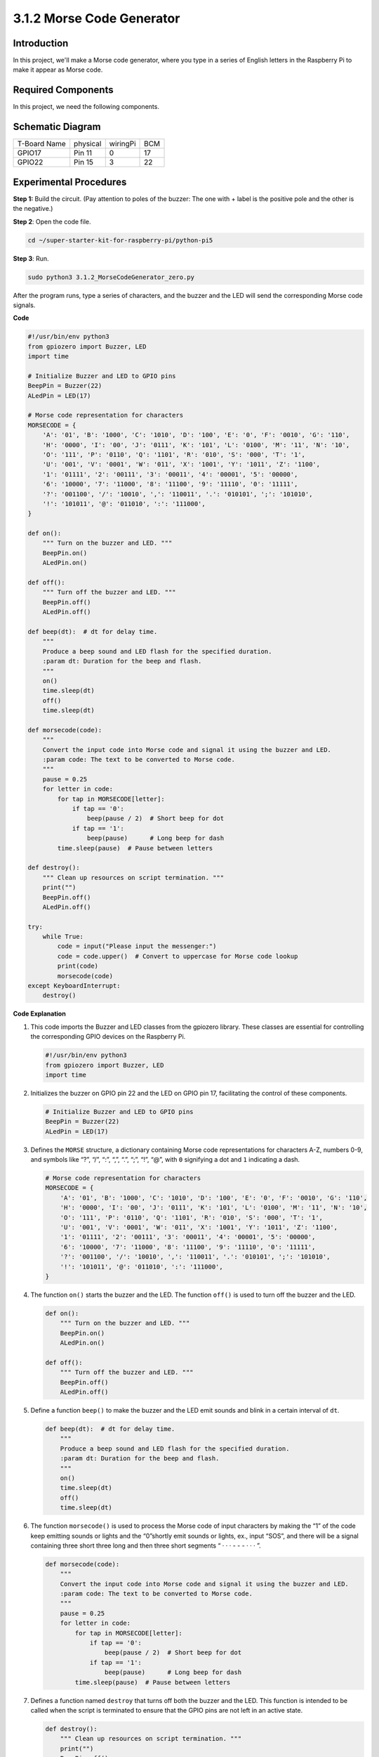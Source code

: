 .. _py_pi5_morse_code:

3.1.2 Morse Code Generator
~~~~~~~~~~~~~~~~~~~~~~~~~~~

Introduction
-----------------

In this project, we'll make a Morse code generator, where you type in a
series of English letters in the Raspberry Pi to make it appear as Morse
code.

Required Components
------------------------------

In this project, we need the following components.

.. image:: ../python_pi5/img/list/4.1.16_morse_code_generator_list.png
    :width: 800
    :align: center


Schematic Diagram
-----------------------

============ ======== ======== ===
T-Board Name physical wiringPi BCM
GPIO17       Pin 11   0        17
GPIO22       Pin 15   3        22
============ ======== ======== ===

.. image:: ../python_pi5/img/schematic/4.1.16_morse_code_generator_schematic.png
   :align: center

Experimental Procedures
----------------------------

**Step 1:** Build the circuit. (Pay attention to poles of the buzzer:
The one with + label is the positive pole and the other is the
negative.)

.. image:: ../python_pi5/img/connect/3.1.7.png

**Step 2**: Open the code file.

.. raw:: html

   <run></run>

.. code-block::

    cd ~/super-starter-kit-for-raspberry-pi/python-pi5

**Step 3**: Run.

.. raw:: html

   <run></run>

.. code-block::

    sudo python3 3.1.2_MorseCodeGenerator_zero.py

After the program runs, type a series of characters, and the buzzer and
the LED will send the corresponding Morse code signals.

**Code**

.. code-block:: python

   #!/usr/bin/env python3
   from gpiozero import Buzzer, LED
   import time

   # Initialize Buzzer and LED to GPIO pins
   BeepPin = Buzzer(22)
   ALedPin = LED(17)

   # Morse code representation for characters
   MORSECODE = {
       'A': '01', 'B': '1000', 'C': '1010', 'D': '100', 'E': '0', 'F': '0010', 'G': '110',
       'H': '0000', 'I': '00', 'J': '0111', 'K': '101', 'L': '0100', 'M': '11', 'N': '10',
       'O': '111', 'P': '0110', 'Q': '1101', 'R': '010', 'S': '000', 'T': '1',
       'U': '001', 'V': '0001', 'W': '011', 'X': '1001', 'Y': '1011', 'Z': '1100',
       '1': '01111', '2': '00111', '3': '00011', '4': '00001', '5': '00000',
       '6': '10000', '7': '11000', '8': '11100', '9': '11110', '0': '11111',
       '?': '001100', '/': '10010', ',': '110011', '.': '010101', ';': '101010',
       '!': '101011', '@': '011010', ':': '111000',
   }

   def on():
       """ Turn on the buzzer and LED. """
       BeepPin.on()
       ALedPin.on()

   def off():
       """ Turn off the buzzer and LED. """
       BeepPin.off()
       ALedPin.off()

   def beep(dt):  # dt for delay time.
       """
       Produce a beep sound and LED flash for the specified duration.
       :param dt: Duration for the beep and flash.
       """
       on()
       time.sleep(dt)
       off()
       time.sleep(dt)

   def morsecode(code):
       """
       Convert the input code into Morse code and signal it using the buzzer and LED.
       :param code: The text to be converted to Morse code.
       """
       pause = 0.25
       for letter in code:
           for tap in MORSECODE[letter]:
               if tap == '0':
                   beep(pause / 2)  # Short beep for dot
               if tap == '1':
                   beep(pause)      # Long beep for dash
           time.sleep(pause)  # Pause between letters

   def destroy():
       """ Clean up resources on script termination. """
       print("")
       BeepPin.off()
       ALedPin.off()

   try:
       while True:
           code = input("Please input the messenger:")
           code = code.upper()  # Convert to uppercase for Morse code lookup
           print(code)
           morsecode(code)
   except KeyboardInterrupt:
       destroy()


**Code Explanation**

#. This code imports the Buzzer and LED classes from the gpiozero library. These classes are essential for controlling the corresponding GPIO devices on the Raspberry Pi.

   .. code-block:: python

       #!/usr/bin/env python3
       from gpiozero import Buzzer, LED
       import time

#. Initializes the buzzer on GPIO pin 22 and the LED on GPIO pin 17, facilitating the control of these components.

   .. code-block:: python

       # Initialize Buzzer and LED to GPIO pins
       BeepPin = Buzzer(22)
       ALedPin = LED(17)

#. Defines the ``MORSE`` structure, a dictionary containing Morse code representations for characters A-Z, numbers 0-9, and symbols like “?”, “/”, “:”, “,”, “.”, “;”, “!”, “@”, with ``0`` signifying a dot and ``1`` indicating a dash.

   .. code-block:: python

       # Morse code representation for characters
       MORSECODE = {
           'A': '01', 'B': '1000', 'C': '1010', 'D': '100', 'E': '0', 'F': '0010', 'G': '110',
           'H': '0000', 'I': '00', 'J': '0111', 'K': '101', 'L': '0100', 'M': '11', 'N': '10',
           'O': '111', 'P': '0110', 'Q': '1101', 'R': '010', 'S': '000', 'T': '1',
           'U': '001', 'V': '0001', 'W': '011', 'X': '1001', 'Y': '1011', 'Z': '1100',
           '1': '01111', '2': '00111', '3': '00011', '4': '00001', '5': '00000',
           '6': '10000', '7': '11000', '8': '11100', '9': '11110', '0': '11111',
           '?': '001100', '/': '10010', ',': '110011', '.': '010101', ';': '101010',
           '!': '101011', '@': '011010', ':': '111000',
       }

#. The function ``on()`` starts the buzzer and the LED. The function ``off()`` is used to turn off the buzzer and the LED. 

   .. code-block:: python

       def on():
           """ Turn on the buzzer and LED. """
           BeepPin.on()
           ALedPin.on()

       def off():
           """ Turn off the buzzer and LED. """
           BeepPin.off()
           ALedPin.off()

#. Define a function ``beep()`` to make the buzzer and the LED emit sounds and blink in a certain interval of ``dt``.

   .. code-block:: python

       def beep(dt):  # dt for delay time.
           """
           Produce a beep sound and LED flash for the specified duration.
           :param dt: Duration for the beep and flash.
           """
           on()
           time.sleep(dt)
           off()
           time.sleep(dt)

#. The function ``morsecode()`` is used to process the Morse code of input characters by making the “1” of the code keep emitting sounds or lights and the “0”shortly emit sounds or lights, ex., input “SOS”, and there will be a signal containing three short three long and then three short segments “ · · · - - - · · · ”.

   .. code-block:: python

       def morsecode(code):
           """
           Convert the input code into Morse code and signal it using the buzzer and LED.
           :param code: The text to be converted to Morse code.
           """
           pause = 0.25
           for letter in code:
               for tap in MORSECODE[letter]:
                   if tap == '0':
                       beep(pause / 2)  # Short beep for dot
                   if tap == '1':
                       beep(pause)      # Long beep for dash
               time.sleep(pause)  # Pause between letters

#. Defines a function named ``destroy`` that turns off both the buzzer and the LED. This function is intended to be called when the script is terminated to ensure that the GPIO pins are not left in an active state.

   .. code-block:: python

       def destroy():
           """ Clean up resources on script termination. """
           print("")
           BeepPin.off()
           ALedPin.off()

#. When you type the relevant characters with the keyboard, ``upper()`` will convert the input letters to their capital form. ``printf()`` then prints the clear text on the computer screen, and the ``morsecod()`` function causes the buzzer and the LED to emit Morse code.

   .. code-block:: python

       try:
           while True:
               code = input("Please input the messenger:")
               code = code.upper()  # Convert to uppercase for Morse code lookup
               print(code)
               morsecode(code)
       except KeyboardInterrupt:
           destroy()

**Phenomenon**
---------------
.. image:: ../img/phenomenon/317.gif
    :width: 800
    :align: center